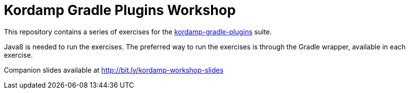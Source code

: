 = Kordamp Gradle Plugins Workshop

This repository contains a series of exercises for the link:http://aalmiray.github.io/kordamp-gradle-plugins/[kordamp-gradle-plugins] suite.

Java8 is needed to run the exercises. The preferred way to run the exercises is through the Gradle wrapper, available in each exercise.

Companion slides available at link:http://bit.ly/kordamp-workshop-slides[]
